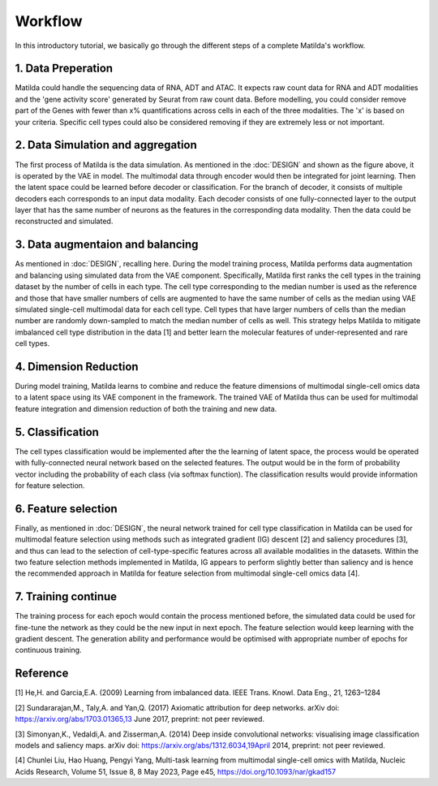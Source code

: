 Workflow
======================================================

In this introductory tutorial, we basically go through the different steps of a complete Matilda's workflow.

.. image:: main.jpg
   :alt: The framework of Matilda
   :scale: 25%
   :align: center

1. Data Preperation  
--------------------------------------
Matilda could handle the sequencing data of RNA, ADT and ATAC. It expects raw count data for RNA and ADT modalities and the 'gene activity score' generated by Seurat from raw count data. Before modelling, you could consider remove part of the Genes with fewer than x% quantifications across cells in each of the three modalities. The 'x' is based on your criteria. Specific cell types could also be considered removing if they are extremely less or not important. 

2. Data Simulation and aggregation 
-----------------------------------------------
The first process of Matilda is the data simulation. As mentioned in the :doc:`DESIGN` and shown as the figure above, it is operated by the VAE in model. The multimodal data through encoder would then be integrated for joint learning. Then the latent space could be learned before decoder or classification. For the branch of decoder, it consists of multiple decoders each corresponds to an input data modality. Each decoder consists of one fully-connected layer to the output layer that has the same number of neurons as the features in the corresponding data modality. Then the data could be reconstructed and simulated.

3. Data augmentaion and balancing
--------------------------------------
As mentioned in :doc:`DESIGN`, recalling here. During the model training process, Matilda performs data augmentation and balancing using simulated data from the VAE component. Specifically, Matilda first ranks the cell types in the training dataset by the number of cells in each type. The cell type corresponding to the median number is used as the reference and those that have smaller numbers of cells are augmented to have the same number of cells as the median using VAE simulated single-cell multimodal data for each cell type. Cell types that have larger numbers of cells than the median number are randomly down-sampled to match the median number of cells as well. This strategy helps Matilda to mitigate imbalanced cell type distribution in the data [1] and better learn the molecular features of under-represented and rare cell types.

4. Dimension Reduction
--------------------------------------
During model training, Matilda learns to combine and reduce the feature dimensions of multimodal single-cell omics data to a latent space using its VAE component in the framework. The trained VAE of Matilda thus can be used for multimodal feature integration and dimension reduction of both the training and new data. 

5. Classification
--------------------------------------
The cell types classification would be implemented after the the learning of latent space, the process would be operated with fully-connected neural network based on the selected features. The output would be in the form of probability vector including the probability of each class (via softmax function). The classification results would provide information for feature selection.

6. Feature selection 
--------------------------------------
Finally, as mentioned in :doc:`DESIGN`, the neural network trained for cell type classification in Matilda can be used for multimodal feature selection using methods such as integrated gradient (IG) descent [2] and saliency procedures [3], and thus can lead to the selection of cell-type-specific features across all available modalities in the datasets. Within the two feature selection methods implemented in Matilda, IG appears to perform slightly better than saliency and is hence the recommended approach in Matilda for feature selection from multimodal single-cell omics data [4]. 

7. Training continue
-----------------------------
The training process for each epoch would contain the process mentioned before, the simulated data could be used for fine-tune the network as they could be the new input in next epoch. The feature selection would keep learning with the gradient descent. The generation ability and performance would be optimised with appropriate number of epochs for continuous training.

Reference
--------------
[1] He,H. and Garcia,E.A. (2009) Learning from imbalanced data. IEEE Trans. Knowl. Data Eng., 21, 1263–1284

[2] Sundararajan,M., Taly,A. and Yan,Q. (2017) Axiomatic attribution for deep networks. arXiv doi: https://arxiv.org/abs/1703.01365,13 June 2017, preprint: not peer reviewed.

[3] Simonyan,K., Vedaldi,A. and Zisserman,A. (2014) Deep inside convolutional networks: visualising image classification models and saliency maps. arXiv doi: https://arxiv.org/abs/1312.6034,19April 2014, preprint: not peer reviewed.

[4] Chunlei Liu, Hao Huang, Pengyi Yang, Multi-task learning from multimodal single-cell omics with Matilda, Nucleic Acids Research, Volume 51, Issue 8, 8 May 2023, Page e45, https://doi.org/10.1093/nar/gkad157




